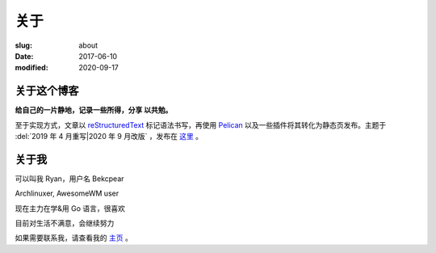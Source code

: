 ==============================
关于
==============================

:slug: about
:date: 2017-06-10
:modified: 2020-09-17

关于这个博客
====================

**给自己的一片静地，记录一些所得，分享 以共勉。**

至于实现方式，文章以 `reStructuredText`_ 标记语法书写，再使用 `Pelican`_ 以及一些插件将其转化为静态页发布。主题于 :del:`2019 年 4 月重写|2020 年 9 月改版` ，发布在 `这里`_ 。


关于我
====================

可以叫我 Ryan，用户名 Bekcpear

Archlinuxer, AwesomeWM user

现在主力在学&用 Go 语言，很喜欢 

目前对生活不满意，会继续努力

如果需要联系我，请查看我的 `主页`_ 。

.. _`主页`: https://ume.ink/
.. _`reStructuredText`: http://docutils.sourceforge.net/rst.html
.. _`Pelican`: https://pelican.readthedocs.io/en/stable/
.. _`这里`: https://github.com/Bekcpear/bitbiliTheme
